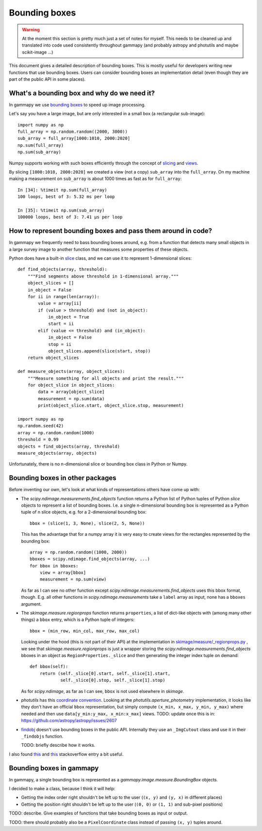 .. _image-bounding_box:

Bounding boxes
==============

.. warning ::

   At the moment this section is pretty much just a set of notes for myself.
   This needs to be cleaned up and translated into code used consistently throughout gammapy
   (and probably astropy and photutils and maybe scikit-image ...)

This document gives a detailed description of bounding boxes.
This is mostly useful for developers writing new functions that use bounding boxes.
Users can consider bounding boxes an implementation detail (even though they are part of the public API in some places).


What's a bounding box and why do we need it?
--------------------------------------------

In gammapy we use `bounding boxes <http://en.wikipedia.org/wiki/Minimum_bounding_box>`_ to speed up image processing.

Let's say you have a large image, but are only interested in a small box (a rectangular sub-image)::

   import numpy as np
   full_array = np.random.random((2000, 3000))
   sub_array = full_array[1000:1010, 2000:2020]
   np.sum(full_array)
   np.sum(sub_array)

Numpy supports working with such boxes efficiently through the concept of 
`slicing <http://scipy-lectures.github.io/intro/numpy/array_object.html#indexing-and-slicing>`__
and 
`views <http://scipy-lectures.github.io/intro/numpy/array_object.html#copies-and-views>`__.

By slicing ``[1000:1010, 2000:2020]`` we created a view (not a copy) ``sub_array`` into the ``full_array``.
On my machine making a measurement on ``sub_array`` is about 1000 times as fast as for ``full_array``::

   In [34]: %timeit np.sum(full_array)
   100 loops, best of 3: 5.32 ms per loop
   
   In [35]: %timeit np.sum(sub_array)
   100000 loops, best of 3: 7.41 µs per loop

How to represent bounding boxes and pass them around in code?
-------------------------------------------------------------

In gammapy we frequently need to bass bounding boxes around, e.g. from a function that detects
many small objects in a large survey image to another function that measures some properties of these objects.  

Python does have a built-in `slice <http://docs.python.org/2/library/functions.html#slice>`__ class,
and we can use it to represent 1-dimensional slices::

   def find_objects(array, threshold):
       """Find segments above threshold in 1-dimensional array."""
       object_slices = []
       in_object = False
       for ii in range(len(array)):
           value = array[ii]
           if (value > threshold) and (not in_object):
               in_object = True
               start = ii
           elif (value <= threshold) and (in_object):
               in_object = False
               stop = ii
               object_slices.append(slice(start, stop))
       return object_slices
   
   def measure_objects(array, object_slices):
       """Measure something for all objects and print the result."""
       for object_slice in object_slices:
           data = array[object_slice]
           measurement = np.sum(data)
           print(object_slice.start, object_slice.stop, measurement)

   import numpy as np
   np.random.seed(42)
   array = np.random.random(1000)
   threshold = 0.99
   objects = find_objects(array, threshold)
   measure_objects(array, objects)


Unfortunately, there is no n-dimensional slice or bounding box class in Python or Numpy.

Bounding boxes in other packages
--------------------------------

Before inventing our own, let's look at what kinds of representations others have come up with:

* The `scipy.ndimage.measurements.find_objects` function returns a Python list of
  Python tuples of Python `slice` objects to represent a list of bounding boxes.
  I.e. a single n-dimensional bounding box is represented as a Python tuple of n slice objects,
  e.g. for a 2-dimensional bounding box::

    bbox = (slice(1, 3, None), slice(2, 5, None))
  
  This has the advantage that for a numpy array it is very easy to create views
  for the rectangles represented by the bounding box::

    array = np.random.random((1000, 2000))
    bboxes = scipy.ndimage.find_objects(array, ...)
    for bbox in bboxes:
        view = array[bbox]
        measurement = np.sum(view)

  As far as I can see no other function except `scipy.ndimage.measurements.find_objects` uses
  this bbox format, though. E.g. all other functions in `scipy.ndimage.measurements` take a
  ``label`` array as input, none has a ``bboxes`` argument.
 
* The `skimage.measure.regionprops` function returns ``properties``, a list of dict-like objects
  with (among many other things) a ``bbox`` entry, which is a Python tuple of integers::

    bbox = (min_row, min_col, max_row, max_col)

  Looking under the hood (this is not part of their API) at the implementation in
  `skimage/measure/_regionprops.py <https://github.com/scikit-image/scikit-image/blob/master/skimage/measure/_regionprops.py>`__ ,
  we see that `skimage.measure.regionprops` is just a wrapper storing the `scipy.ndimage.measurements.find_objects` bboxes
  in an object as ``RegionProperties._slice`` and then generating the integer index tuple on demand::

    def bbox(self):
        return (self._slice[0].start, self._slice[1].start,
                self._slice[0].stop, self._slice[1].stop)

  As for `scipy.ndimage`, as far as I can see, ``bbox`` is not used elsewhere in `skimage`. 

* `photutils` has this `coordinate convention <http://photutils.readthedocs.org/en/latest/photutils/index.html#coordinate-convention-in-photutils>`__.
  Looking at the `photutils.aperture_photometry` implementation, it looks like they don't have an official ``bbox`` representation,
  but simply compute ``(x_min, x_max, y_min, y_max)`` where needed and then use ``data[y_min:y_max, x_min:x_max]`` views.
  TODO: update once this is in: https://github.com/astropy/astropy/issues/2607 

* `findobj <http://findobj.readthedocs.org/>`__ doesn't use bounding boxes in the public API.
  Internally they use an ``_ImgCutout`` class and use it in their ``_findobjs`` function.
  
  TODO: briefly describe how it works. 

I also found 
`this <http://stackoverflow.com/questions/9525313/rectangular-bounding-box-around-blobs-in-a-monochrome-image-using-python>`__
and
`this <http://stackoverflow.com/questions/4087919/how-can-i-improve-my-paw-detection>`__
stackoverflow entry a bit useful.


Bounding boxes in gammapy
-------------------------

In gammapy, a single bounding box is represented as a `gammapy.image.measure.BoundingBox` objects.

I decided to make a class, because I think it will help:

* Getting the index order right shouldn't be left up to the user (``(x, y)`` and ``(y, x)`` in different places)
* Getting the position right shouldn't be left up to the user (``(0, 0)`` or ``(1, 1)`` and sub-pixel positions)


TODO: describe. Give examples of functions that take bounding boxes as input or output.

TODO: there should probably also be a ``PixelCoordinate`` class instead of passing ``(x, y)`` tuples around.

